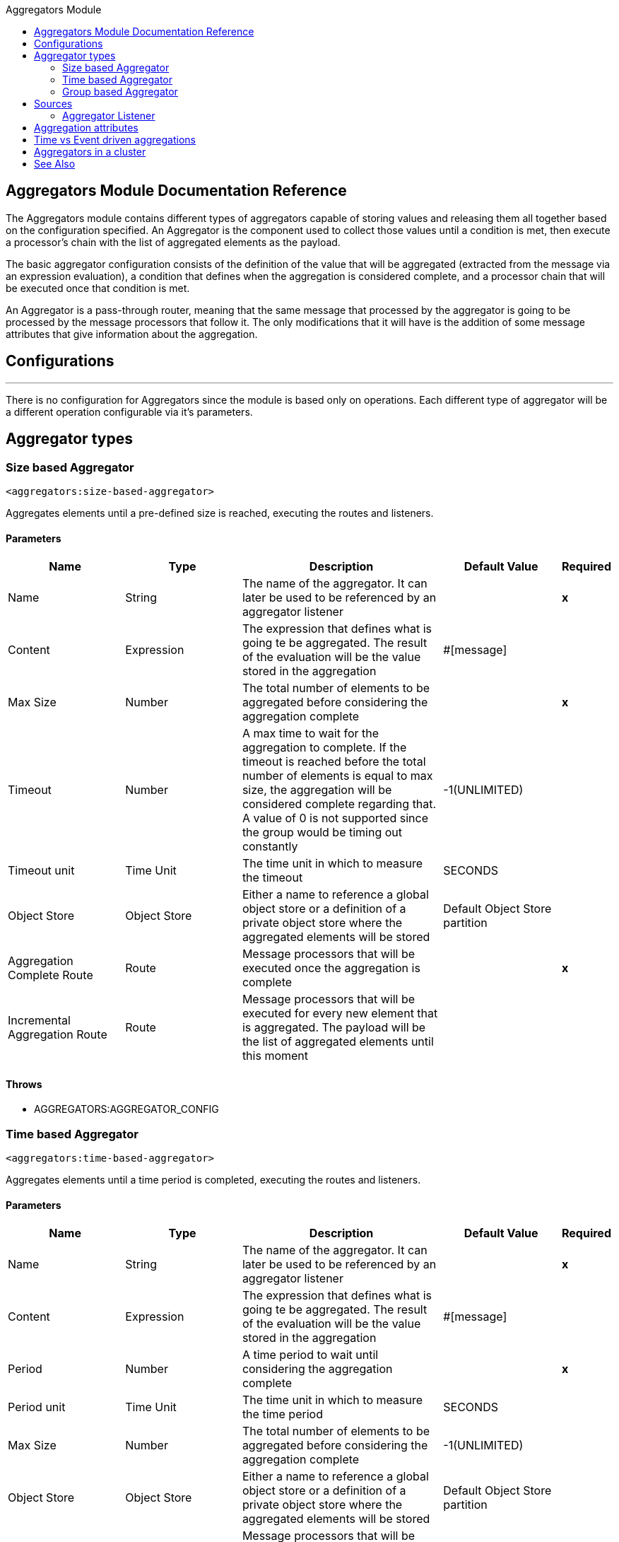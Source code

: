 :toc:               left
:toc-title:         Aggregators Module
:toclevels:         2
:last-update-label!:
:docinfo:
:source-highlighter: coderay
:icons: font

[[aggregators-reference]]
== Aggregators Module Documentation Reference


The Aggregators module contains different types of aggregators capable of storing values and releasing them
all together based on the configuration specified.
An Aggregator is the component used to collect those values until a condition is met, then execute a processor's chain with the list of aggregated elements as the payload.

The basic aggregator configuration consists of the definition of the value that will be aggregated
(extracted from the message via an expression evaluation), a condition that defines when the aggregation is considered complete, and a processor chain
that will be executed once that condition is met.

An Aggregator is a pass-through router, meaning that the same message that processed by the aggregator is going to be processed by the message processors that follow it.
The only modifications that it will have is the addition of some message attributes that give information about the aggregation.

== Configurations

---
There is no configuration for Aggregators since the module is based only on operations. Each different type of aggregator will be a different operation configurable via it's parameters.

== Aggregator types


[[size-based-aggregator]]
=== Size based Aggregator
`<aggregators:size-based-aggregator>`


Aggregates elements until a pre-defined size is reached, executing the routes and listeners.


==== Parameters
[cols=".^20%,.^20%,.^35%,.^20%,^.^5%", options="header"]
|======================
| Name | Type | Description | Default Value | Required
| Name | String | The name of the aggregator. It can later be used to be referenced by an aggregator listener | {nbsp}| *x*{nbsp}
| Content | Expression | The expression that defines what is going te be aggregated. The result of the evaluation will be the value stored in the aggregation | #[message] | {nbsp}
| Max Size | Number | The total number of elements to be aggregated before considering the aggregation complete | {nbsp} | *x*{nbsp}
| Timeout | Number |  A max time to wait for the aggregation to complete. If the timeout is reached before the total number of elements is equal to max size, the aggregation will be considered complete regarding that. A value of 0 is not supported since the group would be timing out constantly | -1(UNLIMITED) | {nbsp}
| Timeout unit | Time Unit | The time unit in which to measure the timeout |  SECONDS | {nbsp}
| Object Store | Object Store |  Either a name to reference a global object store or a definition of a private object store where the aggregated elements will be stored |  Default Object Store partition | {nbsp}
| Aggregation Complete Route | Route |  Message processors that will be executed once the aggregation is complete | {nbsp} | *x*{nbsp}
| Incremental Aggregation Route | Route | Message processors that will be executed for every new element that is aggregated. The payload will be the list of aggregated elements until this moment | {nbsp} | {nbsp}
|======================


==== Throws
* AGGREGATORS:AGGREGATOR_CONFIG

[[time-based-aggregator]]
=== Time based Aggregator
`<aggregators:time-based-aggregator>`


Aggregates elements until a time period is completed, executing the routes and listeners.


==== Parameters
[cols=".^20%,.^20%,.^35%,.^20%,^.^5%", options="header"]
|======================
| Name | Type | Description | Default Value | Required
| Name | String | The name of the aggregator. It can later be used to be referenced by an aggregator listener | {nbsp}| *x*{nbsp}
| Content | Expression | The expression that defines what is going te be aggregated. The result of the evaluation will be the value stored in the aggregation | #[message] | {nbsp}
| Period | Number |  A time period to wait until considering the aggregation complete| {nbsp} | *x*{nbsp}
| Period unit | Time Unit | The time unit in which to measure the time period |  SECONDS | {nbsp}
| Max Size | Number | The total number of elements to be aggregated before considering the aggregation complete | -1(UNLIMITED) | {nbsp}
| Object Store | Object Store |  Either a name to reference a global object store or a definition of a private object store where the aggregated elements will be stored |  Default Object Store partition | {nbsp}
| Incremental Aggregation Route | Route | Message processors that will be executed for every new element that is aggregated. The payload will be the list of aggregated elements until this moment | {nbsp} | {nbsp}
|======================

==== Throws
* AGGREGATORS:AGGREGATOR_CONFIG

[[group-based-aggregator]]
=== Group based Aggregator
`<aggregators:group-based-aggregator>`


Aggregates elements in different groups according to a group Id.

Every time a new event arrives to the aggregator, the id of the element will be resolved. If a group with that id already exists in the aggregator, the value will be added to that group. Otherwise, a new group with that id will be created and the received element will be the first element in that group aggregation.

Some new important concepts appear with the group based aggregator :

* _Group timeout_ is when a group has to be released since all the necessary events of the group did not arrive within the expected time. If a group has timed out but is not yet evicted, it will reject any new elements that want to be added to that group.

* _Group eviction_ is when a group is removed from the aggregator regardless of if it was completed or timed out. If a new element with that group's id is recieved by the aggregator, the group will be created again.

Lastly, as the elements that arrive to group based aggregators are usually related to an splitted sequence, if the events have a *_sequenceNumber_*, they are sorted in increasing order prior to the aggregation release.

==== Parameters
[cols=".^20%,.^20%,.^35%,.^20%,^.^5%", options="header"]
|======================
| Name | Type | Description | Default Value | Required
| Name | String | The name of the aggregator. It can later be used to be referenced by an aggregator listener | {nbsp}| *x*{nbsp}
| Content | Expression | The expression that defines what is going te be aggregated. The result of the evaluation will be the value stored in the aggregation | #[message] | {nbsp}
| Group Id | Expression | The expression to be evaluated for every new message received in order to get the id for the group where it should be aggregated | #[correlationId] | {nbsp}
| Group Size | Number | The max size to assign to the group with the group ID resolved. All messages with the same group ID must have the same group size. If not, only the first resolved group size will be considered as correct and a warning will be logged for every one that does not match it | #[itemSequenceInfo.sequenceSize] | {nbsp}
| Eviction Time | Number | The time to remember a group ID once it was completed or timed out (0 means: don't remember, -1: remember forever) | 180 | {nbsp}
| Eviction Time Unit | Time Unit | The time unit for the Eviction Time | SECONDS | {nbsp}
| Timeout | Number |  A max time to wait for the aggregation of a group to complete. If the timeout is reached before the total number of elements in that group is equal to the group's size, the aggregation will be considered complete regarding that. A value of 0 is not supported since the group would be timing out constantly | -1(UNLIMITED) | {nbsp}
| Timeout unit | Time Unit | The time unit in which to measure the timeout |  SECONDS | {nbsp}
| Object Store | Object Store |  Either a name to reference a global object store or a definition of a private object store where the aggregated elements will be stored |  Default Object Store partition | {nbsp}
| Aggregation Complete Route | Route |  Message processors that will be executed once the aggregation is complete | {nbsp} | *x*{nbsp}
| Incremental Aggregation Route | Route | Message processors that will be executed for every new element that is aggregated. The payload will be the list of aggregated elements until this moment | {nbsp} | {nbsp}
|======================

==== Throws
* AGGREGATORS:GROUP_COMPLETED
* AGGREGATORS:GROUP_TIMED_OUT
* AGGREGATORS:NO_GROUP_ID
* AGGREGATORS:NO_GROUP_SIZE
* AGGREGATORS:AGGREGATOR_CONFIG


== Sources

[[aggregator-listener]]
=== Aggregator Listener
`<aggregators:aggregator-listener>`


Once the aggregator that is referenced by the listener completes an aggregation, the listener will be triggered with a list of all the elements.


==== Parameters
[cols=".^20%,.^20%,.^35%,.^20%,^.^5%", options="header"]
|======================
| Name | Type | Description | Default Value | Required
| Aggregator Name | String | The name of the aggregator to listen to. Once that aggregator releases it's elements the listener will be executed. Each listener can only reference one aggregator and each aggregator can only be referenced by at most one listener | {nbsp} | *x*{nbsp}
| Include Timed Out Groups | Boolean | It tells if the listener should be triggered due to a group being released by a timeout | false | {nbsp}
|======================

== Aggregation attributes
Each time a message goes through an aggregation, some attributes will be added to it with information about the aggregation.

[cols=".^20%,.^20%,.^35%", options="header"]
|======================
| Name | Type | Description
| Aggregation ID | String | The ID from the group where the element was aggregated. If the aggregation strategy does not aggregate by group, then this field will be an autogenerated value kept until the aggregation is released (e.g: group-based and time-based aggregators)
| First Item Arrival Time | Date | The time when the first value was aggregated
| Last Item Arrival Time | Date | The time when the last value was aggregated
| Is Group Complete | Boolean | True if the aggregation is complete, False otherwise
|======================



== Time vs Event driven aggregations

There is a key concept needed to be understood in order to properly work with aggregators. As seen in the configurations, an
aggregation can be considered complete based on a new value being added to the list (a max size was specified) or because some timeout or time period was completed.
That separates 2 different kind of triggers for aggregations, sync or event driven and async or time driven. This is important because the type of aggregation will define
which chain of message processors will be executed with that list of elements.

First of all, it should be noted that for any time counter associated with an aggregator, it will start counting from the moment the first message arrives. Once the aggregation is complete, it will be reset and wait again until the next element arrives.

If an aggregation is released by a time period or timeout completion, it will never execute the routes in it's definition.
That would lead to an unwanted scenario where only a piece of a flow is executed, starting from the processor's chain
configured inside the aggregator and continuing with the message processors that follow it but without having executed
any component from the flow's source to the aggregator itself.
Meaning that the event must have been created within the aggregator and that is not something we want to do. Besides, if we consider the case of an aggregator inside a try scope where a transaction is started, the transaction context would not be available in the context of the MPs inside the aggregator.

That is why the aggregator listener exists and why the time-based-aggregator does not accept an aggregation-complete-route.

On the other hand, if an aggregation is completed due to a new event being added to the aggregated elements list and reaching a max size,
then both the aggregation-complete route will be executed and the aggregator listener that is hooked to that aggregator (in case there is one). That is possible because in order to have reached the aggregator,
the message must have gone through every message processor prior to it and we can be sure that the whole flow was executed from it's source forward.

Bottomline, if expecting an aggregation to be completed synchronously, then you can either define how to process it in a processor's chain inside the very same aggregator (aggregation-complete route) or
in another flow with an aggregation listener as it source (or both). 
Otherwise, if the aggregation will be triggered by a time period completion, the only way it will be processed is with a processor's chain defined in a separete flow and with an aggregator listener as it source.


== Aggregators in a cluster

The module is developed to work in a cluster out of the box but there are some configuration details that need to be taken into account to prevent it to work unexpectedly.

Whenever there is a time driven aggregation defined, once the first event arrives, it will be scheduled in the primary node of the cluster. Since new events will arrive in any node of the cluster, we need some way to notify the primary node and make it schedule that aggregation.
In order to do that, there is another task in the primary node that checks at a fixed rate if a new aggregation should be scheduled.
That could lead to a problem because if the interval between checks for new aggregation scheduling is much bigger than the actual timeout of the aggregation, that aggregation could be over before is even scheduled, or there may be big errors in the time computation.

Given all this, there is a way to configure how frequently the primary node will check for new aggregations to be scheduled.
You can either define this value by a global configuration property (in ms) : `schedulingPeriod` 
or with a system property `-M-Dmule.schedulingPeriod`

[[see_also]]
== See Also
* link:aggregator-examples[Aggregators usage examples]
